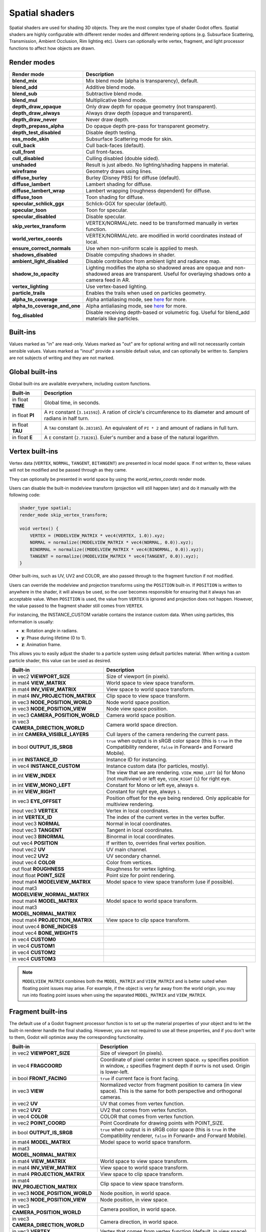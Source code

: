 .. _doc_spatial_shader:

Spatial shaders
===============

Spatial shaders are used for shading 3D objects. They are the most complex type of shader Godot offers.
Spatial shaders are highly configurable with different render modes and different rendering options
(e.g. Subsurface Scattering, Transmission, Ambient Occlusion, Rim lighting etc). Users can optionally
write vertex, fragment, and light processor functions to affect how objects are drawn.

Render modes
^^^^^^^^^^^^

+-------------------------------+------------------------------------------------------------------------------------------------------+
| Render mode                   | Description                                                                                          |
+===============================+======================================================================================================+
| **blend_mix**                 | Mix blend mode (alpha is transparency), default.                                                     |
+-------------------------------+------------------------------------------------------------------------------------------------------+
| **blend_add**                 | Additive blend mode.                                                                                 |
+-------------------------------+------------------------------------------------------------------------------------------------------+
| **blend_sub**                 | Subtractive blend mode.                                                                              |
+-------------------------------+------------------------------------------------------------------------------------------------------+
| **blend_mul**                 | Multiplicative blend mode.                                                                           |
+-------------------------------+------------------------------------------------------------------------------------------------------+
| **depth_draw_opaque**         | Only draw depth for opaque geometry (not transparent).                                               |
+-------------------------------+------------------------------------------------------------------------------------------------------+
| **depth_draw_always**         | Always draw depth (opaque and transparent).                                                          |
+-------------------------------+------------------------------------------------------------------------------------------------------+
| **depth_draw_never**          | Never draw depth.                                                                                    |
+-------------------------------+------------------------------------------------------------------------------------------------------+
| **depth_prepass_alpha**       | Do opaque depth pre-pass for transparent geometry.                                                   |
+-------------------------------+------------------------------------------------------------------------------------------------------+
| **depth_test_disabled**       | Disable depth testing.                                                                               |
+-------------------------------+------------------------------------------------------------------------------------------------------+
| **sss_mode_skin**             | Subsurface Scattering mode for skin.                                                                 |
+-------------------------------+------------------------------------------------------------------------------------------------------+
| **cull_back**                 | Cull back-faces (default).                                                                           |
+-------------------------------+------------------------------------------------------------------------------------------------------+
| **cull_front**                | Cull front-faces.                                                                                    |
+-------------------------------+------------------------------------------------------------------------------------------------------+
| **cull_disabled**             | Culling disabled (double sided).                                                                     |
+-------------------------------+------------------------------------------------------------------------------------------------------+
| **unshaded**                  | Result is just albedo. No lighting/shading happens in material.                                      |
+-------------------------------+------------------------------------------------------------------------------------------------------+
| **wireframe**                 | Geometry draws using lines.                                                                          |
+-------------------------------+------------------------------------------------------------------------------------------------------+
| **diffuse_burley**            | Burley (Disney PBS) for diffuse (default).                                                           |
+-------------------------------+------------------------------------------------------------------------------------------------------+
| **diffuse_lambert**           | Lambert shading for diffuse.                                                                         |
+-------------------------------+------------------------------------------------------------------------------------------------------+
| **diffuse_lambert_wrap**      | Lambert wrapping (roughness dependent) for diffuse.                                                  |
+-------------------------------+------------------------------------------------------------------------------------------------------+
| **diffuse_toon**              | Toon shading for diffuse.                                                                            |
+-------------------------------+------------------------------------------------------------------------------------------------------+
| **specular_schlick_ggx**      | Schlick-GGX for specular (default).                                                                  |
+-------------------------------+------------------------------------------------------------------------------------------------------+
| **specular_toon**             | Toon for specular.                                                                                   |
+-------------------------------+------------------------------------------------------------------------------------------------------+
| **specular_disabled**         | Disable specular.                                                                                    |
+-------------------------------+------------------------------------------------------------------------------------------------------+
| **skip_vertex_transform**     | VERTEX/NORMAL/etc. need to be transformed manually in vertex function.                               |
+-------------------------------+------------------------------------------------------------------------------------------------------+
| **world_vertex_coords**       | VERTEX/NORMAL/etc. are modified in world coordinates instead of local.                               |
+-------------------------------+------------------------------------------------------------------------------------------------------+
| **ensure_correct_normals**    | Use when non-uniform scale is applied to mesh.                                                       |
+-------------------------------+------------------------------------------------------------------------------------------------------+
| **shadows_disabled**          | Disable computing shadows in shader.                                                                 |
+-------------------------------+------------------------------------------------------------------------------------------------------+
| **ambient_light_disabled**    | Disable contribution from ambient light and radiance map.                                            |
+-------------------------------+------------------------------------------------------------------------------------------------------+
| **shadow_to_opacity**         | Lighting modifies the alpha so shadowed areas are opaque and                                         |
|                               | non-shadowed areas are transparent. Useful for overlaying shadows onto                               |
|                               | a camera feed in AR.                                                                                 |
+-------------------------------+------------------------------------------------------------------------------------------------------+
| **vertex_lighting**           | Use vertex-based lighting.                                                                           |
+-------------------------------+------------------------------------------------------------------------------------------------------+
| **particle_trails**           | Enables the trails when used on particles geometry.                                                  |
+-------------------------------+------------------------------------------------------------------------------------------------------+
| **alpha_to_coverage**         | Alpha antialiasing mode, see `here <https://github.com/godotengine/godot/pull/40364>`_ for more.     |
+-------------------------------+------------------------------------------------------------------------------------------------------+
| **alpha_to_coverage_and_one** | Alpha antialiasing mode, see `here <https://github.com/godotengine/godot/pull/40364>`_ for more.     |
+-------------------------------+------------------------------------------------------------------------------------------------------+
| **fog_disabled**              | Disable receiving depth-based or volumetric fog. Useful for blend_add materials like particles.      |
+-------------------------------+------------------------------------------------------------------------------------------------------+

Built-ins
^^^^^^^^^

Values marked as "in" are read-only. Values marked as "out" are for optional writing and will
not necessarily contain sensible values. Values marked as "inout" provide a sensible default
value, and can optionally be written to. Samplers are not subjects of writing and they are
not marked.

Global built-ins
^^^^^^^^^^^^^^^^

Global built-ins are available everywhere, including custom functions.

+-------------------+----------------------------------------------------------------------------------------+
| Built-in          | Description                                                                            |
+===================+========================================================================================+
| in float **TIME** | Global time, in seconds.                                                               |
+-------------------+----------------------------------------------------------------------------------------+
| in float **PI**   | A ``PI`` constant (``3.141592``).                                                      |
|                   | A ration of circle's circumference to its diameter and amount of radians in half turn. |
+-------------------+----------------------------------------------------------------------------------------+
| in float **TAU**  | A ``TAU`` constant (``6.283185``).                                                     |
|                   | An equivalent of ``PI * 2`` and amount of radians in full turn.                        |
+-------------------+----------------------------------------------------------------------------------------+
| in float **E**    | A ``E`` constant (``2.718281``). Euler's number and a base of the natural logarithm.   |
+-------------------+----------------------------------------------------------------------------------------+

Vertex built-ins
^^^^^^^^^^^^^^^^

Vertex data (``VERTEX``, ``NORMAL``, ``TANGENT``, ``BITANGENT``) are presented in local
model space. If not written to, these values will not be modified and be passed through
as they came.

They can optionally be presented in world space by using the *world_vertex_coords* render mode.

Users can disable the built-in modelview transform (projection will still happen later) and do
it manually with the following code:

.. code-block:: glsl

    shader_type spatial;
    render_mode skip_vertex_transform;

    void vertex() {
        VERTEX = (MODELVIEW_MATRIX * vec4(VERTEX, 1.0)).xyz;
        NORMAL = normalize((MODELVIEW_MATRIX * vec4(NORMAL, 0.0)).xyz);
        BINORMAL = normalize((MODELVIEW_MATRIX * vec4(BINORMAL, 0.0)).xyz);
        TANGENT = normalize((MODELVIEW_MATRIX * vec4(TANGENT, 0.0)).xyz);
    }

Other built-ins, such as UV, UV2 and COLOR, are also passed through to the fragment function if not modified.

Users can override the modelview and projection transforms using the ``POSITION`` built-in. If ``POSITION`` is written
to anywhere in the shader, it will always be used, so the user becomes responsible for ensuring that it always has
an acceptable value. When ``POSITION`` is used, the value from ``VERTEX`` is ignored and projection does not happen.
However, the value passed to the fragment shader still comes from ``VERTEX``.

For instancing, the INSTANCE_CUSTOM variable contains the instance custom data. When using particles, this information
is usually:

* **x**: Rotation angle in radians.
* **y**: Phase during lifetime (0 to 1).
* **z**: Animation frame.

This allows you to easily adjust the shader to a particle system using default particles material. When writing a custom particle
shader, this value can be used as desired.

+----------------------------------------+--------------------------------------------------------+
| Built-in                               | Description                                            |
+========================================+========================================================+
| in vec2 **VIEWPORT_SIZE**              | Size of viewport (in pixels).                          |
+----------------------------------------+--------------------------------------------------------+
| in mat4 **VIEW_MATRIX**                | World space to view space transform.                   |
+----------------------------------------+--------------------------------------------------------+
| in mat4 **INV_VIEW_MATRIX**            | View space to world space transform.                   |
+----------------------------------------+--------------------------------------------------------+
| in mat4 **INV_PROJECTION_MATRIX**      | Clip space to view space transform.                    |
+----------------------------------------+--------------------------------------------------------+
| in vec3 **NODE_POSITION_WORLD**        | Node world space position.                             |
+----------------------------------------+--------------------------------------------------------+
| in vec3 **NODE_POSITION_VIEW**         | Node view space position.                              |
+----------------------------------------+--------------------------------------------------------+
| in vec3 **CAMERA_POSITION_WORLD**      | Camera world space position.                           |
+----------------------------------------+--------------------------------------------------------+
| in vec3 **CAMERA_DIRECTION_WORLD**     | Camera world space direction.                          |
+----------------------------------------+--------------------------------------------------------+
| in int **CAMERA_VISIBLE_LAYERS**       | Cull layers of the camera rendering the current pass.  |
+----------------------------------------+--------------------------------------------------------+
| in bool **OUTPUT_IS_SRGB**             | ``true`` when output is in sRGB color space            |
|                                        | (this is ``true`` in the Compatibility renderer,       |
|                                        | ``false`` in Forward+ and Forward Mobile).             |
+----------------------------------------+--------------------------------------------------------+
| in int **INSTANCE_ID**                 | Instance ID for instancing.                            |
+----------------------------------------+--------------------------------------------------------+
| in vec4 **INSTANCE_CUSTOM**            | Instance custom data (for particles, mostly).          |
+----------------------------------------+--------------------------------------------------------+
| in int **VIEW_INDEX**                  | The view that we are rendering.                        |
|                                        | ``VIEW_MONO_LEFT`` (``0``) for Mono (not multiview) or |
|                                        | left eye, ``VIEW_RIGHT`` (``1``) for right eye.        |
+----------------------------------------+--------------------------------------------------------+
| in int **VIEW_MONO_LEFT**              | Constant for Mono or left eye, always ``0``.           |
+----------------------------------------+--------------------------------------------------------+
| in int **VIEW_RIGHT**                  | Constant for right eye, always ``1``.                  |
+----------------------------------------+--------------------------------------------------------+
| in vec3 **EYE_OFFSET**                 | Position offset for the eye being rendered.            |
|                                        | Only applicable for multiview rendering.               |
+----------------------------------------+--------------------------------------------------------+
| inout vec3 **VERTEX**                  | Vertex in local coordinates.                           |
+----------------------------------------+--------------------------------------------------------+
| in int **VERTEX_ID**                   | The index of the current vertex in the vertex buffer.  |
+----------------------------------------+--------------------------------------------------------+
| inout vec3 **NORMAL**                  | Normal in local coordinates.                           |
+----------------------------------------+--------------------------------------------------------+
| inout vec3 **TANGENT**                 | Tangent in local coordinates.                          |
+----------------------------------------+--------------------------------------------------------+
| inout vec3 **BINORMAL**                | Binormal in local coordinates.                         |
+----------------------------------------+--------------------------------------------------------+
| out vec4 **POSITION**                  | If written to, overrides final vertex position.        |
+----------------------------------------+--------------------------------------------------------+
| inout vec2 **UV**                      | UV main channel.                                       |
+----------------------------------------+--------------------------------------------------------+
| inout vec2 **UV2**                     | UV secondary channel.                                  |
+----------------------------------------+--------------------------------------------------------+
| inout vec4 **COLOR**                   | Color from vertices.                                   |
+----------------------------------------+--------------------------------------------------------+
| out float **ROUGHNESS**                | Roughness for vertex lighting.                         |
+----------------------------------------+--------------------------------------------------------+
| inout float **POINT_SIZE**             | Point size for point rendering.                        |
+----------------------------------------+--------------------------------------------------------+
| inout mat4 **MODELVIEW_MATRIX**        | Model space to view space transform (use if possible). |
+----------------------------------------+--------------------------------------------------------+
| inout mat3 **MODELVIEW_NORMAL_MATRIX** |                                                        |
+----------------------------------------+--------------------------------------------------------+
| inout mat4 **MODEL_MATRIX**            | Model space to world space transform.                  |
+----------------------------------------+--------------------------------------------------------+
| inout mat3 **MODEL_NORMAL_MATRIX**     |                                                        |
+----------------------------------------+--------------------------------------------------------+
| inout mat4 **PROJECTION_MATRIX**       | View space to clip space transform.                    |
+----------------------------------------+--------------------------------------------------------+
| inout uvec4 **BONE_INDICES**           |                                                        |
+----------------------------------------+--------------------------------------------------------+
| inout vec4 **BONE_WEIGHTS**            |                                                        |
+----------------------------------------+--------------------------------------------------------+
| in vec4 **CUSTOM0**                    |                                                        |
+----------------------------------------+--------------------------------------------------------+
| in vec4 **CUSTOM1**                    |                                                        |
+----------------------------------------+--------------------------------------------------------+
| in vec4 **CUSTOM2**                    |                                                        |
+----------------------------------------+--------------------------------------------------------+
| in vec4 **CUSTOM3**                    |                                                        |
+----------------------------------------+--------------------------------------------------------+

.. note::

    ``MODELVIEW_MATRIX`` combines both the ``MODEL_MATRIX`` and ``VIEW_MATRIX`` and is better suited when floating point issues may arise. For example, if the object is very far away from the world origin, you may run into floating point issues when using the separated ``MODEL_MATRIX`` and ``VIEW_MATRIX``.

Fragment built-ins
^^^^^^^^^^^^^^^^^^

The default use of a Godot fragment processor function is to set up the material properties of your object
and to let the built-in renderer handle the final shading. However, you are not required to use all
these properties, and if you don't write to them, Godot will optimize away the corresponding functionality.

+----------------------------------------+--------------------------------------------------------------------------------------------------+
| Built-in                               | Description                                                                                      |
+========================================+==================================================================================================+
| in vec2 **VIEWPORT_SIZE**              | Size of viewport (in pixels).                                                                    |
+----------------------------------------+--------------------------------------------------------------------------------------------------+
| in vec4 **FRAGCOORD**                  | Coordinate of pixel center in screen space. ``xy`` specifies position in window, ``z``           |
|                                        | specifies fragment depth if ``DEPTH`` is not used. Origin is lower-left.                         |
+----------------------------------------+--------------------------------------------------------------------------------------------------+
| in bool **FRONT_FACING**               | ``true`` if current face is front facing.                                                        |
+----------------------------------------+--------------------------------------------------------------------------------------------------+
| in vec3 **VIEW**                       | Normalized vector from fragment position to camera (in view space). This is the same for both    |
|                                        | perspective and orthogonal cameras.                                                              |
+----------------------------------------+--------------------------------------------------------------------------------------------------+
| in vec2 **UV**                         | UV that comes from vertex function.                                                              |
+----------------------------------------+--------------------------------------------------------------------------------------------------+
| in vec2 **UV2**                        | UV2 that comes from vertex function.                                                             |
+----------------------------------------+--------------------------------------------------------------------------------------------------+
| in vec4 **COLOR**                      | COLOR that comes from vertex function.                                                           |
+----------------------------------------+--------------------------------------------------------------------------------------------------+
| in vec2 **POINT_COORD**                | Point Coordinate for drawing points with POINT_SIZE.                                             |
+----------------------------------------+--------------------------------------------------------------------------------------------------+
| in bool **OUTPUT_IS_SRGB**             | ``true`` when output is in sRGB color space (this is ``true`` in the Compatibility renderer,     |
|                                        | ``false`` in Forward+ and Forward Mobile).                                                       |
+----------------------------------------+--------------------------------------------------------------------------------------------------+
| in mat4 **MODEL_MATRIX**               | Model space to world space transform.                                                            |
+----------------------------------------+--------------------------------------------------------------------------------------------------+
| in mat3 **MODEL_NORMAL_MATRIX**        |                                                                                                  |
+----------------------------------------+--------------------------------------------------------------------------------------------------+
| in mat4 **VIEW_MATRIX**                | World space to view space transform.                                                             |
+----------------------------------------+--------------------------------------------------------------------------------------------------+
| in mat4 **INV_VIEW_MATRIX**            | View space to world space transform.                                                             |
+----------------------------------------+--------------------------------------------------------------------------------------------------+
| in mat4 **PROJECTION_MATRIX**          | View space to clip space transform.                                                              |
+----------------------------------------+--------------------------------------------------------------------------------------------------+
| in mat4 **INV_PROJECTION_MATRIX**      | Clip space to view space transform.                                                              |
+----------------------------------------+--------------------------------------------------------------------------------------------------+
| in vec3 **NODE_POSITION_WORLD**        | Node position, in world space.                                                                   |
+----------------------------------------+--------------------------------------------------------------------------------------------------+
| in vec3 **NODE_POSITION_VIEW**         | Node position, in view space.                                                                    |
+----------------------------------------+--------------------------------------------------------------------------------------------------+
| in vec3 **CAMERA_POSITION_WORLD**      | Camera position, in world space.                                                                 |
+----------------------------------------+--------------------------------------------------------------------------------------------------+
| in vec3 **CAMERA_DIRECTION_WORLD**     | Camera direction, in world space.                                                                |
+----------------------------------------+--------------------------------------------------------------------------------------------------+
| in vec3 **VERTEX**                     | Vertex that comes from vertex function (default, in view space).                                 |
+----------------------------------------+--------------------------------------------------------------------------------------------------+
| in int **VIEW_INDEX**                  | The view that we are rendering.                                                                  |
|                                        | ``VIEW_MONO_LEFT`` (``0``) for Mono (not multiview) or                                           |
|                                        | left eye, ``VIEW_RIGHT`` (``1``) for right eye.                                                  |
+----------------------------------------+--------------------------------------------------------------------------------------------------+
| in int **VIEW_MONO_LEFT**              | Constant for Mono or left eye, always ``0``.                                                     |
+----------------------------------------+--------------------------------------------------------------------------------------------------+
| in int **VIEW_RIGHT**                  | Constant for right eye, always ``1``.                                                            |
+----------------------------------------+--------------------------------------------------------------------------------------------------+
| in vec3 **EYE_OFFSET**                 | Position offset for the eye being rendered. Only applicable for multiview rendering.             |
+----------------------------------------+--------------------------------------------------------------------------------------------------+
| sampler2D **SCREEN_TEXTURE**           | Removed in Godot 4. Use a ``sampler2D`` with ``hint_screen_texture`` instead.                    |
+----------------------------------------+--------------------------------------------------------------------------------------------------+
| in vec2 **SCREEN_UV**                  | Screen UV coordinate for current pixel.                                                          |
+----------------------------------------+--------------------------------------------------------------------------------------------------+
| sampler2D **DEPTH_TEXTURE**            | Removed in Godot 4. Use a ``sampler2D`` with ``hint_depth_texture`` instead.                     |
+----------------------------------------+--------------------------------------------------------------------------------------------------+
| out float **DEPTH**                    | Custom depth value (0..1). If ``DEPTH`` is being written to in any shader branch, then you are   |
|                                        | responsible for setting the ``DEPTH`` for **all** other branches. Otherwise, the graphics API    |
|                                        | will leave them uninitialized.                                                                   |
+----------------------------------------+--------------------------------------------------------------------------------------------------+
| inout vec3 **NORMAL**                  | Normal that comes from vertex function (default, in view space).                                 |
+----------------------------------------+--------------------------------------------------------------------------------------------------+
| inout vec3 **TANGENT**                 | Tangent that comes from vertex function.                                                         |
+----------------------------------------+--------------------------------------------------------------------------------------------------+
| inout vec3 **BINORMAL**                | Binormal that comes from vertex function.                                                        |
+----------------------------------------+--------------------------------------------------------------------------------------------------+
| out vec3 **NORMAL_MAP**                | Set normal here if reading normal from a texture instead of NORMAL.                              |
+----------------------------------------+--------------------------------------------------------------------------------------------------+
| out float **NORMAL_MAP_DEPTH**         | Depth from variable above. Defaults to 1.0.                                                      |
+----------------------------------------+--------------------------------------------------------------------------------------------------+
| out vec3 **ALBEDO**                    | Albedo (default white).                                                                          |
+----------------------------------------+--------------------------------------------------------------------------------------------------+
| out float **ALPHA**                    | Alpha (0..1); if written to, the material will go to the transparent pipeline.                   |
+----------------------------------------+--------------------------------------------------------------------------------------------------+
| out float **ALPHA_SCISSOR_THRESHOLD**  | If written to, values below a certain amount of alpha are discarded.                             |
+----------------------------------------+--------------------------------------------------------------------------------------------------+
| out float **ALPHA_HASH_SCALE**         |                                                                                                  |
+----------------------------------------+--------------------------------------------------------------------------------------------------+
| out float **ALPHA_ANTIALIASING_EDGE**  |                                                                                                  |
+----------------------------------------+--------------------------------------------------------------------------------------------------+
| out vec2 **ALPHA_TEXTURE_COORDINATE**  |                                                                                                  |
+----------------------------------------+--------------------------------------------------------------------------------------------------+
| out float **METALLIC**                 | Metallic (0..1).                                                                                 |
+----------------------------------------+--------------------------------------------------------------------------------------------------+
| out float **SPECULAR**                 | Specular. Defaults to 0.5, best not to modify unless you want to change IOR.                     |
+----------------------------------------+--------------------------------------------------------------------------------------------------+
| out float **ROUGHNESS**                | Roughness (0..1).                                                                                |
+----------------------------------------+--------------------------------------------------------------------------------------------------+
| out float **RIM**                      | Rim (0..1). If used, Godot calculates rim lighting.                                              |
+----------------------------------------+--------------------------------------------------------------------------------------------------+
| out float **RIM_TINT**                 | Rim Tint, goes from 0 (white) to 1 (albedo). If used, Godot calculates rim lighting.             |
+----------------------------------------+--------------------------------------------------------------------------------------------------+
| out float **CLEARCOAT**                | Small added specular blob. If used, Godot calculates Clearcoat.                                  |
+----------------------------------------+--------------------------------------------------------------------------------------------------+
| out float **CLEARCOAT_GLOSS**          | Gloss of Clearcoat. If used, Godot calculates Clearcoat.                                         |
+----------------------------------------+--------------------------------------------------------------------------------------------------+
| out float **ANISOTROPY**               | For distorting the specular blob according to tangent space.                                     |
+----------------------------------------+--------------------------------------------------------------------------------------------------+
| out vec2 **ANISOTROPY_FLOW**           | Distortion direction, use with flowmaps.                                                         |
+----------------------------------------+--------------------------------------------------------------------------------------------------+
| out float **SSS_STRENGTH**             | Strength of Subsurface Scattering. If used, Subsurface Scattering will be applied to object.     |
+----------------------------------------+--------------------------------------------------------------------------------------------------+
| out vec4 **SSS_TRANSMITTANCE_COLOR**   |                                                                                                  |
+----------------------------------------+--------------------------------------------------------------------------------------------------+
| out float **SSS_TRANSMITTANCE_DEPTH**  |                                                                                                  |
+----------------------------------------+--------------------------------------------------------------------------------------------------+
| out float **SSS_TRANSMITTANCE_BOOST**  |                                                                                                  |
+----------------------------------------+--------------------------------------------------------------------------------------------------+
| inout vec3 **BACKLIGHT**               |                                                                                                  |
+----------------------------------------+--------------------------------------------------------------------------------------------------+
| out float **AO**                       | Strength of Ambient Occlusion. For use with pre-baked AO.                                        |
+----------------------------------------+--------------------------------------------------------------------------------------------------+
| out float **AO_LIGHT_AFFECT**          | How much AO affects lights (0..1; default 0).                                                    |
+----------------------------------------+--------------------------------------------------------------------------------------------------+
| out vec3 **EMISSION**                  | Emission color (can go over 1,1,1 for HDR).                                                      |
+----------------------------------------+--------------------------------------------------------------------------------------------------+
| out vec4 **FOG**                       | If written to, blends final pixel color with FOG.rgb based on FOG.a.                             |
+----------------------------------------+--------------------------------------------------------------------------------------------------+
| out vec4 **RADIANCE**                  | If written to, blends environment map radiance with RADIANCE.rgb based on RADIANCE.a.            |
+----------------------------------------+--------------------------------------------------------------------------------------------------+
| out vec4 **IRRADIANCE**                | If written to, blends environment map IRRADIANCE with IRRADIANCE.rgb based on IRRADIANCE.a.      |
+----------------------------------------+--------------------------------------------------------------------------------------------------+

.. note::

    Shaders going through the transparent pipeline when ``ALPHA`` is written to
    may exhibit transparency sorting issues. Read the
    :ref:`transparency sorting section in the 3D rendering limitations page <doc_3d_rendering_limitations_transparency_sorting>`
    for more information and ways to avoid issues.

Light built-ins
^^^^^^^^^^^^^^^

Writing light processor functions is completely optional. You can skip the light function by setting
render_mode to ``unshaded``. If no light function is written, Godot will use the material
properties written to in the fragment function to calculate the lighting for you (subject to
the render_mode).

The light function is called for every light in every pixel. It is called within a loop for
each light type.

Below is an example of a custom light function using a Lambertian lighting model:

.. code-block:: glsl

    void light() {
        DIFFUSE_LIGHT += clamp(dot(NORMAL, LIGHT), 0.0, 1.0) * ATTENUATION * LIGHT_COLOR;
    }

If you want the lights to add together, add the light contribution to ``DIFFUSE_LIGHT`` using ``+=``, rather than overwriting it.

.. warning::

    The ``light()`` function won't be run if the ``vertex_lighting`` render mode
    is enabled, or if
    **Rendering > Quality > Shading > Force Vertex Shading** is enabled in the
    Project Settings. (It's enabled by default on mobile platforms.)

+-----------------------------------+----------------------------------------------------+
| Built-in                          | Description                                        |
+===================================+====================================================+
| in vec2 **VIEWPORT_SIZE**         | Size of viewport (in pixels).                      |
+-----------------------------------+----------------------------------------------------+
| in vec4 **FRAGCOORD**             | Coordinate of pixel center in screen space.        |
|                                   | ``xy`` specifies position in window, ``z``         |
|                                   | specifies fragment depth if ``DEPTH`` is not used. |
|                                   | Origin is lower-left.                              |
+-----------------------------------+----------------------------------------------------+
| in mat4 **MODEL_MATRIX**          | Model space to world space transform.              |
+-----------------------------------+----------------------------------------------------+
| in mat4 **INV_VIEW_MATRIX**       | View space to world space transform.               |
+-----------------------------------+----------------------------------------------------+
| in mat4 **VIEW_MATRIX**           | World space to view space transform.               |
+-----------------------------------+----------------------------------------------------+
| in mat4 **PROJECTION_MATRIX**     | View space to clip space transform.                |
+-----------------------------------+----------------------------------------------------+
| in mat4 **INV_PROJECTION_MATRIX** | Clip space to view space transform.                |
+-----------------------------------+----------------------------------------------------+
| in vec3 **NORMAL**                | Normal vector, in view space.                      |
+-----------------------------------+----------------------------------------------------+
| in vec2 **UV**                    | UV that comes from vertex function.                |
+-----------------------------------+----------------------------------------------------+
| in vec2 **UV2**                   | UV2 that comes from vertex function.               |
+-----------------------------------+----------------------------------------------------+
| in vec3 **VIEW**                  | View vector, in view space.                        |
+-----------------------------------+----------------------------------------------------+
| in vec3 **LIGHT**                 | Light Vector, in view space.                       |
+-----------------------------------+----------------------------------------------------+
| in vec3 **LIGHT_COLOR**           | Color of light multiplied by ``energy * PI``.      |
|                                   | The ``PI`` multiplication is present because       |
|                                   | physically-based lighting models include a         |
|                                   | division by ``PI``.                                |
+-----------------------------------+----------------------------------------------------+
| in float **SPECULAR_AMOUNT**      | 2.0 * ``light_specular`` property for              |
|                                   | ``OmniLight3D`` and ``SpotLight3D``.               |
|                                   | 1.0 for ``DirectionalLight3D``.                    |
+-----------------------------------+----------------------------------------------------+
| in bool **LIGHT_IS_DIRECTIONAL**  | ``true`` if this pass is a ``DirectionalLight3D``. |
+-----------------------------------+----------------------------------------------------+
| in float **ATTENUATION**          | Attenuation based on distance or shadow.           |
+-----------------------------------+----------------------------------------------------+
| in vec3 **ALBEDO**                | Base albedo.                                       |
+-----------------------------------+----------------------------------------------------+
| in vec3 **BACKLIGHT**             |                                                    |
+-----------------------------------+----------------------------------------------------+
| in float **METALLIC**             | Metallic.                                          |
+-----------------------------------+----------------------------------------------------+
| in float **ROUGHNESS**            | Roughness.                                         |
+-----------------------------------+----------------------------------------------------+
| in bool **OUTPUT_IS_SRGB**        | ``true`` when output is in sRGB color space        |
|                                   | (this is ``true`` in the Compatibility renderer,   |
|                                   | ``false`` in Forward+ and Forward Mobile).         |
+-----------------------------------+----------------------------------------------------+
| out vec3 **DIFFUSE_LIGHT**        | Diffuse light result.                              |
+-----------------------------------+----------------------------------------------------+
| out vec3 **SPECULAR_LIGHT**       | Specular light result.                             |
+-----------------------------------+----------------------------------------------------+
| out float **ALPHA**               | Alpha (0..1); if written to, the material will go  |
|                                   | to the transparent pipeline.                       |
+-----------------------------------+----------------------------------------------------+

.. note::

    Shaders going through the transparent pipeline when ``ALPHA`` is written to
    may exhibit transparency sorting issues. Read the
    :ref:`transparency sorting section in the 3D rendering limitations page <doc_3d_rendering_limitations_transparency_sorting>`
    for more information and ways to avoid issues.

    Transparent materials also cannot cast shadows or appear in
    ``hint_screen_texture`` and ``hint_depth_texture`` uniforms. This in turn prevents those
    materials from appearing in screen-space reflections or refraction.
    :ref:`SDFGI <doc_using_sdfgi>` sharp reflections are not visible on transparent
    materials (only rough reflections are visible on transparent materials).
